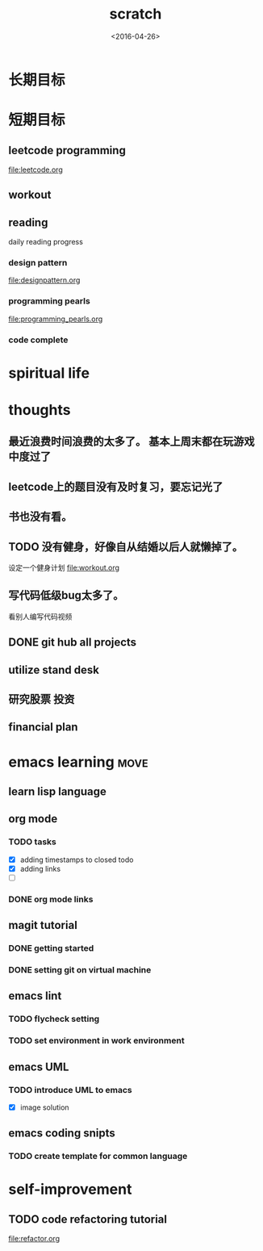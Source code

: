 #+TITLE: scratch 
#+DATE: <2016-04-26>

* 长期目标 


* 短期目标

** leetcode programming 
file:leetcode.org

** workout 



** reading
daily reading progress 
*** design pattern 
file:designpattern.org

*** programming pearls 
file:programming_pearls.org

*** code complete 


* spiritual life 



* thoughts 
** 最近浪费时间浪费的太多了。 基本上周末都在玩游戏中度过了

** leetcode上的题目没有及时复习，要忘记光了

** 书也没有看。

** TODO 没有健身，好像自从结婚以后人就懒掉了。
设定一个健身计划
file:workout.org

** 写代码低级bug太多了。 
看别人编写代码视频

** DONE git hub all projects

** utilize stand desk 

** 研究股票 投资

** financial plan 



* emacs learning                                                       :move:
** learn lisp language

** org mode 
*** TODO tasks
- [X] adding timestamps to closed todo 
- [X] adding links 
- [ ] 

*** DONE org mode links 
    CLOSED: [2016-04-25 Mon 23:30]

** magit tutorial 
*** DONE getting started 
    CLOSED: [2016-04-25 Mon 19:18]

*** DONE setting git on virtual machine 
    CLOSED: [2016-04-26 Tue 13:58]


** emacs lint 
*** TODO flycheck setting 

*** TODO set environment in work environment 

** emacs UML
*** TODO introduce UML to emacs 
- [X] image solution


** emacs coding snipts
*** TODO create template for common language


* self-improvement 
** TODO code refactoring tutorial
file:refactor.org


















